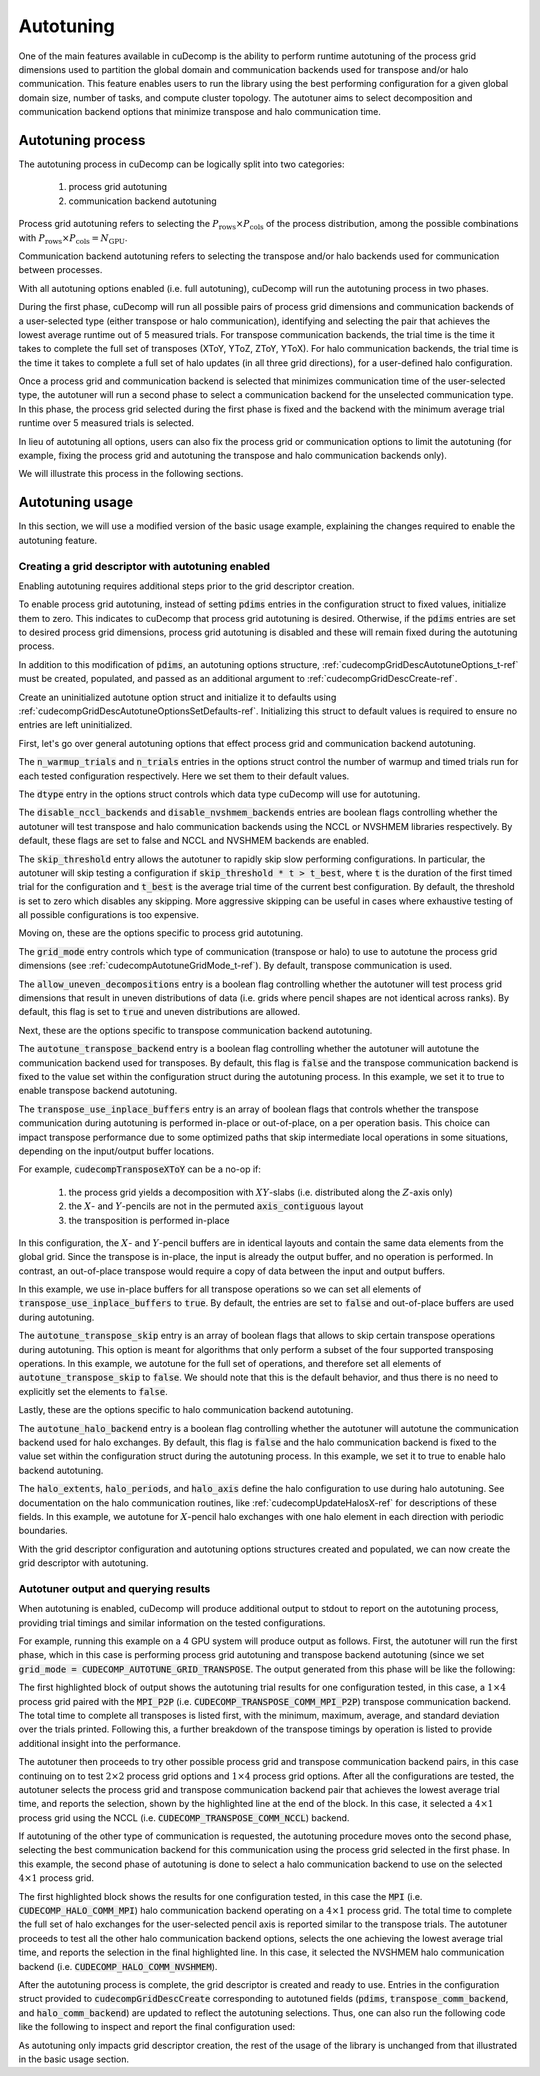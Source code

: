 .. _autotuning-section-ref:

Autotuning
====================
One of the main features available in cuDecomp is the ability to perform
runtime autotuning of the process grid dimensions used to partition the
global domain and communication backends used for transpose and/or halo
communication. This feature enables users to run the library using the
best performing configuration for a given global domain size, number of tasks,
and compute cluster topology. The autotuner aims to select decomposition and
communication backend options that minimize transpose and halo communication time.


Autotuning process
------------------
The autotuning process in cuDecomp can be logically split into two categories:

  1. process grid autotuning
  2. communication backend autotuning

Process grid autotuning refers to selecting the :math:`P_{\text{rows}} \times P_{\text{cols}}`
of the process distribution, among the possible combinations with :math:`P_{\text{rows}} \times P_{\text{cols}} = N_{\text{GPU}}`.

Communication backend autotuning refers to selecting the transpose and/or halo backends used for communication between processes.

With all autotuning options enabled (i.e. full autotuning), cuDecomp will run the autotuning process in two phases.

During the first phase, cuDecomp will run all possible pairs of process grid dimensions
and communication backends of a user-selected type (either transpose or halo communication), identifying and selecting the pair that achieves the lowest average runtime out of 5 measured trials.
For transpose communication backends, the trial time is the time it takes to complete the
full set of transposes (XToY, YToZ, ZToY, YToX). For halo communication backends, the trial time is the time it takes to
complete a full set of halo updates (in all three grid directions), for a user-defined halo configuration.

Once a process grid and communication backend is selected that minimizes communication time of the user-selected type, the autotuner
will run a second phase to select a communication backend for the unselected communication type. In this phase, the process grid selected during the first phase is fixed and the backend with the minimum average trial runtime over 5 measured trials is selected.

In lieu of autotuning all options, users can also fix the process grid or communication options to limit the autotuning (for example,
fixing the process grid and autotuning the transpose and halo communication backends only).

We will illustrate this process in the following sections.


Autotuning usage
----------------
In this section, we will use a modified version of the basic usage example, explaining the changes required to enable the
autotuning feature.

Creating a grid descriptor with autotuning enabled
__________________________________________________
Enabling autotuning requires additional steps prior to the grid descriptor creation.

To enable process grid autotuning, instead of setting :code:`pdims` entries in the configuration struct to fixed values,
initialize them to zero. This indicates to cuDecomp that process grid autotuning is desired. Otherwise, if the :code:`pdims`
entries are set to desired process grid dimensions, process grid autotuning is disabled and these will remain fixed during
the autotuning process.

.. tabs::

  .. code-tab:: c++

    config.pdims[0] = 0; // P_rows
    config.pdims[1] = 0; // P_cols

  .. code-tab:: fortran

    config%pdims = [0, 0] ! [P_rows, P_cols]

In addition to this modification of :code:`pdims`, an autotuning options structure, :ref:`cudecompGridDescAutotuneOptions_t-ref` must be created,
populated, and passed as an additional argument to :ref:`cudecompGridDescCreate-ref`.

Create an uninitialized autotune option struct and initialize it to defaults using :ref:`cudecompGridDescAutotuneOptionsSetDefaults-ref`. Initializing this struct to default values is required to ensure no entries are left uninitialized.

.. tabs::

  .. code-tab:: c++

    cudecompGridDescAutotuneOptions_t options;
    CHECK_CUDECOMP_EXIT(cudecompGridDescAutotuneOptionsSetDefaults(&options));

  .. code-tab:: fortran

    type(cudecompGridDescAutotuneOptions) :: options
    ...

    istat = cudecompGridDescAutotuneOptionsSetDefaults(options)
    call CHECK_CUDECOMP_EXIT(istat)


First, let's go over general autotuning options that effect process grid and communication backend autotuning.

The :code:`n_warmup_trials` and :code:`n_trials` entries in the options struct control the number of warmup
and timed trials run for each tested configuration respectively. Here we set them to their default values.

.. tabs::

  .. code-tab:: c++

    options.n_warmup_trials = 3;
    options.n_trials = 5;

  .. code-tab:: fortran

    options%n_warmup_trials = 3
    options%n_trials = 5


The :code:`dtype` entry in the options struct controls which data type cuDecomp will use for autotuning.

.. tabs::

  .. code-tab:: c++

    options.dtype = CUDECOMP_DOUBLE;

  .. code-tab:: fortran

    options%dtype = CUDECOMP_DOUBLE

The :code:`disable_nccl_backends` and :code:`disable_nvshmem_backends` entries are boolean flags controlling whether
the autotuner will test transpose and halo communication backends using the NCCL or NVSHMEM libraries respectively.
By default, these flags are set to false and NCCL and NVSHMEM backends are enabled.

.. tabs::

  .. code-tab:: c++

    options.disable_nccl_backends = false;
    options.disable_nvshmem_backends = false;

  .. code-tab:: fortran

    options%disable_nccl_backends = .false.
    options%disable_nvshmem_backends = .false.

The :code:`skip_threshold` entry allows the autotuner to rapidly skip slow performing configurations. In particular,
the autotuner will skip testing a configuration if :code:`skip_threshold * t > t_best`, where :code:`t` is the duration
of the first timed trial for the configuration and :code:`t_best` is the average trial time of the current best configuration. 
By default, the threshold is set to zero which disables any skipping. More aggressive skipping can be useful in cases where exhaustive
testing of all possible configurations is too expensive.

.. tabs::

  .. code-tab:: c++

    options.skip_threshold = 0.0;

  .. code-tab:: fortran

    options%skip_threshold = 0.0

Moving on, these are the options specific to process grid autotuning.

The :code:`grid_mode` entry controls which type of communication (transpose or halo) to use to autotune the
process grid dimensions (see :ref:`cudecompAutotuneGridMode_t-ref`). By default, transpose communication is
used.

.. tabs::

  .. code-tab:: c++

    options.grid_mode = CUDECOMP_AUTOTUNE_GRID_TRANSPOSE;

  .. code-tab:: fortran

    options%grid_mode = CUDECOMP_AUTOTUNE_GRID_TRANSPOSE

The :code:`allow_uneven_decompositions` entry is a boolean flag controlling whether the autotuner will test
process grid dimensions that result in uneven distributions of data (i.e. grids where pencil shapes are not
identical across ranks). By default, this flag is set to :code:`true` and uneven distributions are allowed.

.. tabs::

  .. code-tab:: c++

    options.allow_uneven_decompositions = true;

  .. code-tab:: fortran

    options%allow_uneven_decompositions = .true.

Next, these are the options specific to transpose communication backend autotuning.

The :code:`autotune_transpose_backend` entry is a boolean flag controlling whether the autotuner will autotune
the communication backend used for transposes. By default, this flag is :code:`false` and the transpose communication
backend is fixed to the value set within the configuration struct during the autotuning process. In
this example, we set it to true to enable transpose backend autotuning.

.. tabs::

  .. code-tab:: c++

    options.autotune_transpose_backend = true;

  .. code-tab:: fortran

    options%autotune_transpose_backend = .true.

The :code:`transpose_use_inplace_buffers` entry is an array of boolean flags that controls whether the transpose
communication during autotuning is performed in-place or out-of-place, on a per operation basis. This choice can impact transpose
performance due to some optimized paths that skip intermediate local operations in some situations,
depending on the input/output buffer locations.

For example, :code:`cudecompTransposeXToY` can be a no-op if:

  1. the process grid yields a decomposition with :math:`XY`-slabs (i.e. distributed along the :math:`Z`-axis only)
  2. the :math:`X`- and :math:`Y`-pencils are not in the permuted :code:`axis_contiguous` layout
  3. the transposition is performed in-place

In this configuration, the :math:`X`- and :math:`Y`-pencil buffers are in identical layouts and
contain the same data elements from the global grid. Since the transpose is in-place, the input
is already the output buffer, and no operation is performed. In contrast, an out-of-place transpose
would require a copy of data between the input and output buffers.

In this example, we use in-place buffers for all transpose operations so we can set all elements of :code:`transpose_use_inplace_buffers` to :code:`true`.
By default, the entries are set to :code:`false` and out-of-place buffers are used during autotuning.

.. tabs::

  .. code-tab:: c++

    options.transpose_use_inplace_buffers[0] = true; // use in-place buffers for X-to-Y transpose
    options.transpose_use_inplace_buffers[1] = true; // use in-place buffers for Y-to-Z transpose
    options.transpose_use_inplace_buffers[2] = true; // use in-place buffers for Z-to-Y transpose
    options.transpose_use_inplace_buffers[3] = true; // use in-place buffers for Y-to-X transpose

  .. code-tab:: fortran

    options%transpose_use_inplace_buffers(1) = .true. ! use in-place buffers for X-to-Y transpose
    options%transpose_use_inplace_buffers(2) = .true. ! use in-place buffers for Y-to-Z transpose
    options%transpose_use_inplace_buffers(3) = .true. ! use in-place buffers for Z-to-Y transpose
    options%transpose_use_inplace_buffers(4) = .true. ! use in-place buffers for Y-to-X transpose

The :code:`autotune_transpose_skip` entry is an array of boolean flags that allows to skip certain
transpose operations during autotuning. This option is meant for algorithms that only perform a subset
of the four supported transposing operations. In this example, we autotune for the full set of
operations, and therefore set all elements of :code:`autotune_transpose_skip` to :code:`false`.
We should note that this is the default behavior, and thus there is no need to explicitly set
the elements to :code:`false`.

.. tabs::

  .. code-tab:: c++

    options.autotune_transpose_skip[0] = false; // do not skip X-to-Y transpose
    options.autotune_transpose_skip[1] = false; // do not skip Y-to-Z transpose
    options.autotune_transpose_skip[2] = false; // do not skip Z-to-Y transpose
    options.autotune_transpose_skip[3] = false; // do not skip Y-to-X transpose

  .. code-tab:: fortran

    options%autotune_transpose_skip(1) = .false. ! do not skip X-to-Y transpose
    options%autotune_transpose_skip(2) = .false. ! do not skip Y-to-Z transpose
    options%autotune_transpose_skip(3) = .false. ! do not skip Z-to-Y transpose
    options%autotune_transpose_skip(4) = .false. ! do not skip Y-to-X transpose

Lastly, these are the options specific to halo communication backend autotuning.

The :code:`autotune_halo_backend` entry is a boolean flag controlling whether the autotuner will autotune
the communication backend used for halo exchanges. By default, this flag is :code:`false` and the halo communication
backend is fixed to the value set within the configuration struct during the autotuning process. In
this example, we set it to true to enable halo backend autotuning.

.. tabs::

  .. code-tab:: c++

    options.autotune_halo_backend = true;

  .. code-tab:: fortran

    options%autotune_halo_backend = .true.

The :code:`halo_extents`, :code:`halo_periods`, and :code:`halo_axis` define the halo configuration to use during halo autotuning.
See documentation on the halo communication routines, like :ref:`cudecompUpdateHalosX-ref` for descriptions of these
fields. In this example, we autotune for :math:`X`-pencil halo exchanges with one halo element in each direction
with periodic boundaries.

.. tabs::

  .. code-tab:: c++

    options.halo_axis = 0;

    options.halo_extents[0] = 1;
    options.halo_extents[1] = 1;
    options.halo_extents[2] = 1;

    options.halo_periods[0] = true;
    options.halo_periods[1] = true;
    options.halo_periods[2] = true;

  .. code-tab:: fortran

    options%halo_axis = 1

    options%halo_extents = [1, 1, 1]

    options%halo_periods = [.true., .true., .true]

With the grid descriptor configuration and autotuning options structures created and populated,
we can now create the grid descriptor with autotuning.

.. tabs::

  .. code-tab:: c++

    cudecompGridDesc_t grid_desc;
    CHECK_CUDECOMP_EXIT(cudecompGridDescCreate(handle, &grid_desc, &config, &options));

  .. code-tab:: fortran

    istat = cudecompGridDescCreate(handle, grid_desc, config, options)
    call CHECK_CUDECOMP_EXIT(istat)

Autotuner output and querying results
_________________________________________________
When autotuning is enabled, cuDecomp will produce additional output to stdout to report
on the autotuning process, providing trial timings and similar information on the
tested configurations.

For example, running this example on a 4 GPU system will produce output as follows.
First, the autotuner will run the first phase, which in this case is performing process
grid autotuning and transpose backend autotuning (since we set :code:`grid_mode = CUDECOMP_AUTOTUNE_GRID_TRANSPOSE`.
The output generated from this phase will be like the following:

.. code-block:: none
  :emphasize-lines: 2-7, 58

  CUDECOMP: Running transpose autotuning...
  CUDECOMP:       grid: 1 x 4, backend: MPI_P2P
  CUDECOMP:       Total time min/max/avg/std [ms]: 0.266102/0.276084/0.270158/0.003797
  CUDECOMP:       TransposeXY time min/max/avg/std [ms]: 0.018432/0.026624/0.020941/0.002208
  CUDECOMP:       TransposeYZ time min/max/avg/std [ms]: 0.101376/0.110592/0.104806/0.002341
  CUDECOMP:       TransposeZY time min/max/avg/std [ms]: 0.095232/0.101376/0.097229/0.001602
  CUDECOMP:       TransposeYX time min/max/avg/std [ms]: 0.015360/0.020480/0.017459/0.001354
  CUDECOMP:       grid: 1 x 4, backend: MPI_P2P (pipelined)
  CUDECOMP:       Total time min/max/avg/std [ms]: 0.456339/0.483480/0.467483/0.011253
  CUDECOMP:       TransposeXY time min/max/avg/std [ms]: 0.018432/0.024576/0.020531/0.001354
  CUDECOMP:       TransposeYZ time min/max/avg/std [ms]: 0.188416/0.196608/0.191488/0.002243
  CUDECOMP:       TransposeZY time min/max/avg/std [ms]: 0.194560/0.229376/0.207411/0.011130
  CUDECOMP:       TransposeYX time min/max/avg/std [ms]: 0.016384/0.022528/0.019046/0.001498
  CUDECOMP:       grid: 1 x 4, backend: MPI_A2A
  CUDECOMP:       Total time min/max/avg/std [ms]: 0.253752/0.275133/0.262857/0.006987
  CUDECOMP:       TransposeXY time min/max/avg/std [ms]: 0.017408/0.021504/0.019661/0.001054

  ...

  CUDECOMP:       grid: 2 x 2, backend: MPI_P2P
  CUDECOMP:       Total time min/max/avg/std [ms]: 0.302244/0.306223/0.303693/0.001211
  CUDECOMP:       TransposeXY time min/max/avg/std [ms]: 0.067584/0.078848/0.072704/0.003123
  CUDECOMP:       TransposeYZ time min/max/avg/std [ms]: 0.068608/0.081920/0.073165/0.003569
  CUDECOMP:       TransposeZY time min/max/avg/std [ms]: 0.060416/0.067584/0.063949/0.002278
  CUDECOMP:       TransposeYX time min/max/avg/std [ms]: 0.059392/0.077824/0.069530/0.005864
  CUDECOMP:       grid: 2 x 2, backend: MPI_P2P (pipelined)
  CUDECOMP:       Total time min/max/avg/std [ms]: 0.346133/0.354265/0.350742/0.002535
  CUDECOMP:       TransposeXY time min/max/avg/std [ms]: 0.073728/0.087040/0.080538/0.005184
  CUDECOMP:       TransposeYZ time min/max/avg/std [ms]: 0.072704/0.093184/0.082586/0.006470
  CUDECOMP:       TransposeZY time min/max/avg/std [ms]: 0.072704/0.080896/0.076851/0.002941
  CUDECOMP:       TransposeYX time min/max/avg/std [ms]: 0.070656/0.098304/0.083558/0.008859
  CUDECOMP:       grid: 2 x 2, backend: MPI_A2A
  CUDECOMP:       Total time min/max/avg/std [ms]: 0.289410/0.320966/0.298509/0.011557
  CUDECOMP:       TransposeXY time min/max/avg/std [ms]: 0.064512/0.074752/0.070093/0.003197
  CUDECOMP:       TransposeYZ time min/max/avg/std [ms]: 0.065536/0.084992/0.073011/0.005610

  ...

  CUDECOMP:       grid: 4 x 1, backend: MPI_P2P
  CUDECOMP:       Total time min/max/avg/std [ms]: 0.227092/0.233280/0.229325/0.002050
  CUDECOMP:       TransposeXY time min/max/avg/std [ms]: 0.092160/0.099328/0.095181/0.001956
  CUDECOMP:       TransposeYZ time min/max/avg/std [ms]: 0.011264/0.016384/0.013005/0.001556
  CUDECOMP:       TransposeZY time min/max/avg/std [ms]: 0.009216/0.012288/0.010240/0.000971
  CUDECOMP:       TransposeYX time min/max/avg/std [ms]: 0.083968/0.095232/0.087910/0.003042
  CUDECOMP:       grid: 4 x 1, backend: MPI_P2P (pipelined)
  CUDECOMP:       Total time min/max/avg/std [ms]: 0.355253/0.363846/0.358656/0.003062
  CUDECOMP:       TransposeXY time min/max/avg/std [ms]: 0.147456/0.155648/0.150938/0.002736
  CUDECOMP:       TransposeYZ time min/max/avg/std [ms]: 0.011264/0.015360/0.013363/0.001354
  CUDECOMP:       TransposeZY time min/max/avg/std [ms]: 0.010240/0.014336/0.011878/0.001566
  CUDECOMP:       TransposeYX time min/max/avg/std [ms]: 0.152576/0.172032/0.158720/0.005909
  CUDECOMP:       grid: 4 x 1, backend: MPI_A2A
  CUDECOMP:       Total time min/max/avg/std [ms]: 0.220565/0.226522/0.224512/0.002049
  CUDECOMP:       TransposeXY time min/max/avg/std [ms]: 0.075776/0.095232/0.086118/0.008030
  CUDECOMP:       TransposeYZ time min/max/avg/std [ms]: 0.010240/0.015360/0.012493/0.001539

  ...

  CUDECOMP: SELECTED: grid: 4 x 1, backend: NCCL, Avg. time 0.138808
  CUDECOMP: transpose autotuning time [s]: 1.589209

The first highlighted block of output shows the autotuning trial results for one configuration tested, in this case,
a :math:`1 \times 4` process grid paired with the :code:`MPI_P2P` (i.e. :code:`CUDECOMP_TRANSPOSE_COMM_MPI_P2P`) transpose
communication backend. The total time to complete all transposes is listed first, with the minimum, maximum, average, and
standard deviation over the trials printed. Following this, a further breakdown of the transpose timings by operation is listed
to provide additional insight into the performance.

The autotuner then proceeds to try other possible process grid and transpose communication backend pairs, in this case
continuing on to test :math:`2 \times 2` process grid options and :math:`1 \times 4` process grid options. After all the
configurations are tested, the autotuner selects the process grid and transpose communication backend pair that
achieves the lowest average trial time, and reports the selection, shown by the highlighted line at the end of the block.
In this case, it selected a :math:`4 \times 1` process grid using the NCCL (i.e. :code:`CUDECOMP_TRANSPOSE_COMM_NCCL`) backend.

If autotuning of the other type of communication is requested, the autotuning procedure moves onto the second phase,
selecting the best communication backend for this communication using the process grid selected in the first phase.
In this example, the second phase of autotuning is done to select a halo communication backend to use on the selected
:math:`4 \times 1` process grid.


.. code-block:: none
  :emphasize-lines: 3-4, 13

  CUDECOMP: Running halo autotuning...
  CUDECOMP: Autotune halo axis: x
  CUDECOMP:       grid: 4 x 1, halo backend: MPI
  CUDECOMP:       Total time min/max/avg/std [ms]: 0.068239/0.074815/0.070960/0.002477
  CUDECOMP:       grid: 4 x 1, halo backend: MPI (blocking)
  CUDECOMP:       Total time min/max/avg/std [ms]: 0.073353/0.085638/0.077625/0.003406
  CUDECOMP:       grid: 4 x 1, halo backend: NCCL
  CUDECOMP:       Total time min/max/avg/std [ms]: 0.053063/0.063682/0.057200/0.003232
  CUDECOMP:       grid: 4 x 1, halo backend: NVSHMEM
  CUDECOMP:       Total time min/max/avg/std [ms]: 0.050031/0.052668/0.051291/0.000742
  CUDECOMP:       grid: 4 x 1, halo backend: NVSHMEM (blocking)
  CUDECOMP:       Total time min/max/avg/std [ms]: 0.063190/0.067428/0.065849/0.001215
  CUDECOMP: SELECTED: grid: 4 x 1, halo backend: NVSHMEM, Avg. time [s] 0.051291
  CUDECOMP: halo autotuning time [s]: 0.227950

The first highlighted block shows the results for one configuration tested, in this case the :code:`MPI` (i.e. :code:`CUDECOMP_HALO_COMM_MPI`)
halo communication backend operating on a :math:`4 \times 1` process grid. The total time to complete the full set of halo exchanges for
the user-selected pencil axis is reported similar to the transpose trials. The autotuner proceeds to test all the other halo
communication backend options, selects the one achieving the lowest average trial time, and reports the selection in the final highlighted
line. In this case, it selected the NVSHMEM halo communication backend (i.e. :code:`CUDECOMP_HALO_COMM_NVSHMEM`).

After the autotuning process is complete, the grid descriptor is created and ready to use. Entries in the configuration struct provided
to :code:`cudecompGridDescCreate` corresponding
to autotuned fields (:code:`pdims`, :code:`transpose_comm_backend`, and :code:`halo_comm_backend`) are updated to reflect the autotuning
selections. Thus, one can also run the following code like the following to inspect and report the final configuration used:

.. tabs::

  .. code-tab:: c++

    if (rank == 0) {
      printf("running on %d x %d process grid...\n", config.pdims[0], config.pdims[1]);
      printf("running using %s transpose backend...\n",
             cudecompTransposeCommBackendToString(config.transpose_comm_backend));
      printf("running using %s halo backend...\n",
             cudecompHaloCommBackendToString(config.halo_comm_backend));
    }

  .. code-tab:: fortran

    if (rank == 0) then
      write(*,"('running on ', i0, ' x ', i0, ' process grid ...')") config%pdims(1), config%pdims(2)
      write(*,"('running using ', a, ' transpose backend ...')") &
                cudecompTransposeCommBackendToString(config%transpose_comm_backend)
      write(*,"('running using ', a, ' halo backend ...')") &
                cudecompHaloCommBackendToString(config%halo_comm_backend)
    endif

As autotuning only impacts grid descriptor creation, the rest of the usage of the library is unchanged from that illustrated in
the basic usage section.
